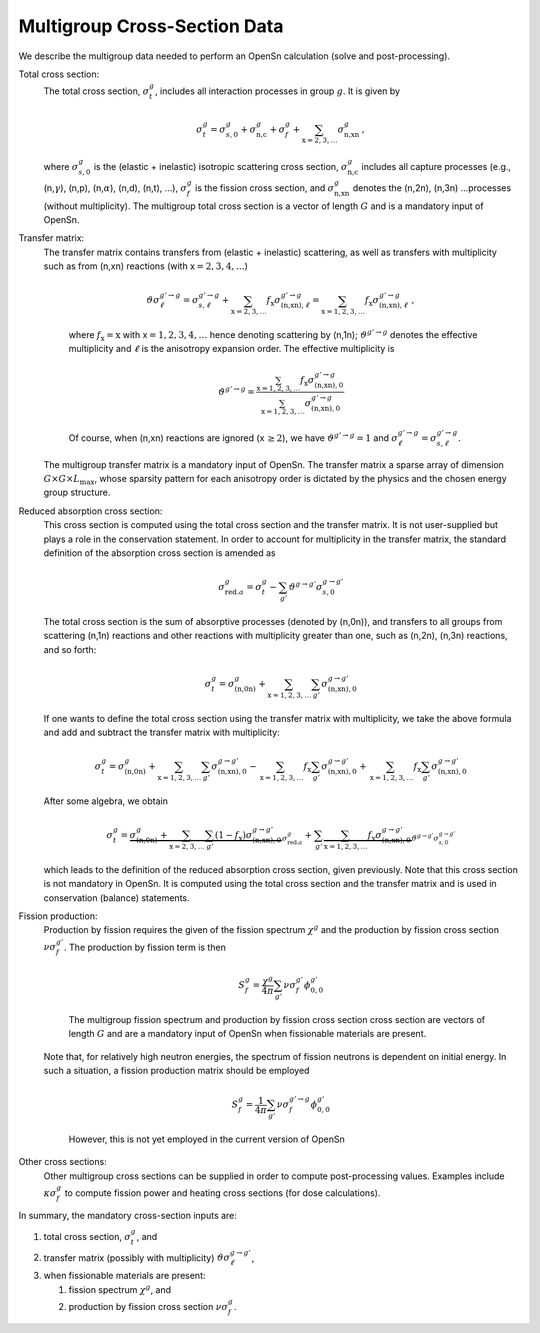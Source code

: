 Multigroup Cross-Section Data
=============================

| We describe the multigroup data needed to perform an OpenSn
  calculation (solve and post-processing).

Total cross section:
   The total cross section, :math:`\sigma_t^g`, includes all interaction
   processes in group :math:`g`. It is given by

   .. math:: \sigma_t^g = \sigma_{s,0}^g + \sigma_{\text{n,c}}^g + \sigma_{f}^g  + \sum_{\text{x}=2,3,\ldots}\sigma_{\text{n,xn}}^g \,,

   where :math:`\sigma_{s,0}^g` is the (elastic + inelastic) isotropic
   scattering cross section, :math:`\sigma_{\text{n,c}}^g` includes all
   capture processes (e.g., (n,\ :math:`\gamma`), (n,p),
   (n,\ :math:`\alpha`), (n,d), (n,t), …), :math:`\sigma_{f}^g` is the
   fission cross section, and :math:`\sigma_{\text{n,xn}}^g` denotes the
   (n,2n), (n,3n) …processes (without multiplicity). The multigroup
   total cross section is a vector of length :math:`G` and is a
   mandatory input of OpenSn.

Transfer matrix:
   | The transfer matrix contains transfers from (elastic + inelastic)
     scattering, as well as transfers with multiplicity such as from
     (n,xn) reactions (with x\ :math:`=2,3,4,\ldots`)

     .. math:: \vartheta\sigma_{\ell}^{g'\to g} = \sigma_{s,\ell}^{g'\to g} +  \sum_{\text{x}=2,3,\ldots} f_\text{x}\sigma_{\text{(n,xn)},\ell}^{g'\to g}  =  \sum_{\text{x}=1,2,3,\ldots} f_\text{x}\sigma_{\text{(n,xn)},\ell}^{g'\to g}  \ ,

     where :math:`f_\text{x} = \text{x}` with x\ :math:`=1,2,3,4,\ldots`
     hence denoting scattering by (n,1n); :math:`\vartheta^{g'\to g}`
     denotes the effective multiplicity and :math:`\ell` is the
     anisotropy expansion order. The effective multiplicity is

     .. math:: \vartheta^{g'\to g} = \frac{ \sum_{\text{x}=1,2,3,\ldots} f_\text{x}\sigma_{\text{(n,xn)},0}^{g'\to g}}{ \sum_{\text{x}=1,2,3,\ldots} \sigma_{\text{(n,xn)},0}^{g'\to g}}

     Of course, when (n,xn) reactions are ignored (x\ :math:`\, \ge 2`),
     we have :math:`\vartheta^{g'\to g}=1` and
     :math:`\sigma_{\ell}^{g'\to g} = \sigma_{s,\ell}^{g'\to g}`.
   | The multigroup transfer matrix is a mandatory input of OpenSn. The
     transfer matrix a sparse array of dimension
     :math:`G \times G \times L_{\text{max}}`, whose sparsity pattern
     for each anisotropy order is dictated by the physics and the chosen
     energy group structure.

Reduced absorption cross section:
   This cross section is computed using the total cross section and the
   transfer matrix. It is not user-supplied but plays a role in the
   conservation statement. In order to account for multiplicity in the
   transfer matrix, the standard definition of the absorption cross
   section is amended as

   .. math:: \sigma_{\text{red.}a}^g  = \sigma_{t}^g  -  \sum_{g'} \vartheta^{g\to g'}\sigma_{s,0}^{g\to g'}

   The total cross section is the sum of absorptive processes (denoted
   by (n,0n)), and transfers to all groups from scattering (n,1n)
   reactions and other reactions with multiplicity greater than one,
   such as (n,2n), (n,3n) reactions, and so forth:

   .. math:: \sigma_{t}^g = \sigma_{\text{(n,0n)}}^{g} +  \sum_{\text{x}=1,2,3,\ldots} \sum_{g'} \sigma_{\text{(n,xn)},0}^{g\to g'}

   If one wants to define the total cross section using the transfer
   matrix with multiplicity, we take the above formula and add and
   subtract the transfer matrix with multiplicity:

   .. math::

      \sigma_{t}^g = \sigma_{\text{(n,0n)}}^{g} +  \sum_{\text{x}=1,2,3,\ldots} \sum_{g'} \sigma_{\text{(n,xn)},0}^{g\to g'} 
           -  \sum_{\text{x}=1,2,3,\ldots} f_\text{x} \sum_{g'} \sigma_{\text{(n,xn)},0}^{g\to g'}
           +  \sum_{\text{x}=1,2,3,\ldots} f_\text{x} \sum_{g'} \sigma_{\text{(n,xn)},0}^{g\to g'}

   After some algebra, we obtain

   .. math::

      \sigma_{t}^g = \underbrace{\sigma_{\text{(n,0n)}}^{g} +  \sum_{\text{x}=2,3,\ldots} \sum_{g'} (1- f_\text{x}) \sigma_{\text{(n,xn)},0}^{g\to g'} }_{ \sigma_{\text{red.}a}^g }
           +   \sum_{g'} \underbrace{ \sum_{\text{x}=1,2,3,\ldots} f_\text{x} \sigma_{\text{(n,xn)},0}^{g\to g'} }_{\vartheta^{g\to g'}\sigma_{s,0}^{g\to g'} }

   which leads to the definition of the reduced absorption cross
   section, given previously. Note that this cross section is not
   mandatory in OpenSn. It is computed using the total cross section and
   the transfer matrix and is used in conservation (balance) statements.

Fission production:
   | Production by fission requires the given of the fission spectrum
     :math:`\chi^g` and the production by fission cross section
     :math:`\nu\sigma_f^{g'}`. The production by fission term is then

     .. math:: S_f^g = \frac{\chi^g}{4\pi} \sum_{g'} \nu\sigma_f^{g'} \phi_{0,0}^{g'}

     The multigroup fission spectrum and production by fission cross
     section cross section are vectors of length :math:`G` and are a
     mandatory input of OpenSn when fissionable materials are present.
   | Note that, for relatively high neutron energies, the spectrum of
     fission neutrons is dependent on initial energy. In such a
     situation, a fission production matrix should be employed

     .. math:: S_f^g = \frac{1}{4\pi} \sum_{g'} \nu\sigma_f^{g' \to g} \phi_{0,0}^{g'}

     However, this is not yet employed in the current version of OpenSn

Other cross sections:
   Other multigroup cross sections can be supplied in order to compute
   post-processing values. Examples include :math:`\kappa \sigma_f^{g}`
   to compute fission power and heating cross sections (for dose
   calculations).

In summary, the mandatory cross-section inputs are:

#. total cross section, :math:`\sigma_t^g`, and

#. transfer matrix (possibly with multiplicity)
   :math:`\vartheta\sigma^{g \to g'}_\ell`,

#. when fissionable materials are present:

   #. fission spectrum :math:`\chi^g`, and

   #. production by fission cross section :math:`\nu\sigma_f^{g}`.



